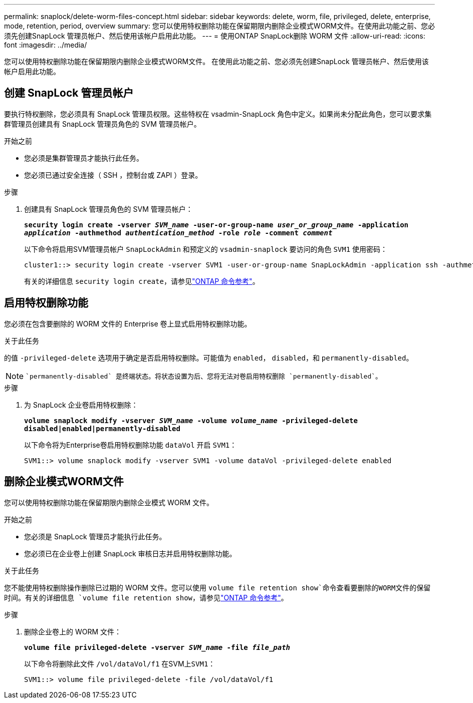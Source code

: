---
permalink: snaplock/delete-worm-files-concept.html 
sidebar: sidebar 
keywords: delete, worm, file, privileged, delete, enterprise, mode, retention, period, overview 
summary: 您可以使用特权删除功能在保留期限内删除企业模式WORM文件。在使用此功能之前、您必须先创建SnapLock 管理员帐户、然后使用该帐户启用此功能。 
---
= 使用ONTAP SnapLock删除 WORM 文件
:allow-uri-read: 
:icons: font
:imagesdir: ../media/


[role="lead"]
您可以使用特权删除功能在保留期限内删除企业模式WORM文件。
在使用此功能之前、您必须先创建SnapLock 管理员帐户、然后使用该帐户启用此功能。



== 创建 SnapLock 管理员帐户

要执行特权删除，您必须具有 SnapLock 管理员权限。这些特权在 vsadmin-SnapLock 角色中定义。如果尚未分配此角色，您可以要求集群管理员创建具有 SnapLock 管理员角色的 SVM 管理员帐户。

.开始之前
* 您必须是集群管理员才能执行此任务。
* 您必须已通过安全连接（ SSH ，控制台或 ZAPI ）登录。


.步骤
. 创建具有 SnapLock 管理员角色的 SVM 管理员帐户：
+
`*security login create -vserver _SVM_name_ -user-or-group-name _user_or_group_name_ -application _application_ -authmethod _authentication_method_ -role _role_ -comment _comment_*`

+
以下命令将启用SVM管理员帐户 `SnapLockAdmin` 和预定义的 `vsadmin-snaplock` 要访问的角色 `SVM1` 使用密码：

+
[listing]
----
cluster1::> security login create -vserver SVM1 -user-or-group-name SnapLockAdmin -application ssh -authmethod password -role vsadmin-snaplock
----
+
有关的详细信息 `security login create`，请参见link:https://docs.netapp.com/us-en/ontap-cli/security-login-create.html["ONTAP 命令参考"^]。





== 启用特权删除功能

您必须在包含要删除的 WORM 文件的 Enterprise 卷上显式启用特权删除功能。

.关于此任务
的值 `-privileged-delete` 选项用于确定是否启用特权删除。可能值为 `enabled`， `disabled`，和 `permanently-disabled`。

[NOTE]
====
 `permanently-disabled` 是终端状态。将状态设置为后、您将无法对卷启用特权删除 `permanently-disabled`。

====
.步骤
. 为 SnapLock 企业卷启用特权删除：
+
`*volume snaplock modify -vserver _SVM_name_ -volume _volume_name_ -privileged-delete disabled|enabled|permanently-disabled*`

+
以下命令将为Enterprise卷启用特权删除功能 `dataVol` 开启 `SVM1`：

+
[listing]
----
SVM1::> volume snaplock modify -vserver SVM1 -volume dataVol -privileged-delete enabled
----




== 删除企业模式WORM文件

您可以使用特权删除功能在保留期限内删除企业模式 WORM 文件。

.开始之前
* 您必须是 SnapLock 管理员才能执行此任务。
* 您必须已在企业卷上创建 SnapLock 审核日志并启用特权删除功能。


.关于此任务
您不能使用特权删除操作删除已过期的 WORM 文件。您可以使用 `volume file retention show`命令查看要删除的WORM文件的保留时间。有关的详细信息 `volume file retention show`，请参见link:https://docs.netapp.com/us-en/ontap-cli/volume-file-retention-show.html["ONTAP 命令参考"^]。

.步骤
. 删除企业卷上的 WORM 文件：
+
`*volume file privileged-delete -vserver _SVM_name_ -file _file_path_*`

+
以下命令将删除此文件 `/vol/dataVol/f1` 在SVM上``SVM1``：

+
[listing]
----
SVM1::> volume file privileged-delete -file /vol/dataVol/f1
----


